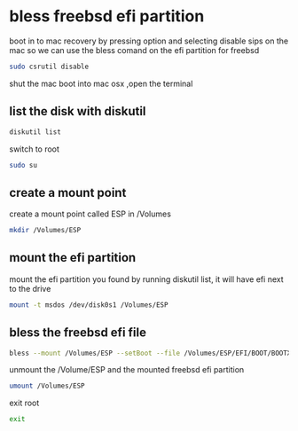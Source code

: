 #+STARTUP: content
#+OPTIONS: num:nil
#+OPTIONS: author:nil

* bless freebsd efi partition

boot in to mac recovery by pressing option and selecting
disable sips on the mac so we can use the bless comand on the efi partition for freebsd

#+BEGIN_SRC sh
sudo csrutil disable
#+END_SRC

shut the mac
boot into mac osx ,open the terminal

** list the disk with diskutil

#+BEGIN_SRC sh
diskutil list
#+END_SRC

switch to root

#+BEGIN_SRC sh
sudo su
#+END_SRC

** create a mount point

create a mount point called ESP in /Volumes

#+BEGIN_SRC sh
mkdir /Volumes/ESP
#+END_SRC

** mount the efi partition

mount the efi partition you found by running diskutil list, it will have efi next to the drive

#+BEGIN_SRC sh
mount -t msdos /dev/disk0s1 /Volumes/ESP
#+END_SRC

** bless the freebsd efi file

#+BEGIN_SRC sh
bless --mount /Volumes/ESP --setBoot --file /Volumes/ESP/EFI/BOOT/BOOTX64.efi --shortform
#+END_SRC

unmount the /Volume/ESP and the mounted freebsd efi partition

#+BEGIN_SRC sh
umount /Volumes/ESP
#+END_SRC

exit root

#+BEGIN_SRC sh
exit
#+END_SRC
